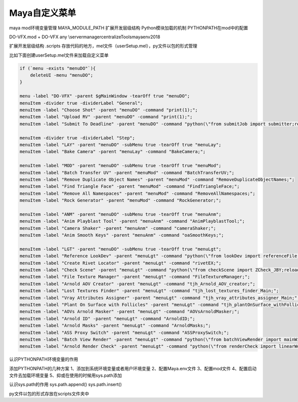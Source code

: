 ==============================
Maya自定义菜单
==============================


maya mod环境变量管理
MAYA_MODULE_PATH  扩展开发层级结构
Python模块加载的机制
PYTHONPATH在mod中的配置



DO-VFX.mod
+ DO-VFX any \\server\manager\centralizeTools\maya\env\2018

扩展开发层级结构
.\scripts 存放代码的地方，mel文件（userSetup.mel），py文件以包的形式管理

比如下面创建userSetup.mel文件来加载自定义菜单

.. code-block:: bash

    if (`menu -exists "menuDO"`){
        deleteUI -menu "menuDO";
    }

    menu -label "DO-VFX" -parent $gMainWindow -tearOff true "menuDO";
    menuItem -divider true -dividerLabel "General";
    menuItem -label "Choose Shot" -parent "menuDO" -command "print(1);";
    menuItem -label "Upload RV" -parent "menuDO" -command "print(1);";
    menuItem -label "Submit To Deadline" -parent "menuDO" -command "python(\"from submitJob import submitter;reload(submitter);submitter.main()\")";

    menuItem -divider true -dividerLabel "Step";
    menuItem -label "LAY" -parent "menuDO" -subMenu true -tearOff true "menuLay";
    menuItem -label "Bake Camera" -parent "menuLay" -command "BakeCamera;";

    menuItem -label "MOD" -parent "menuDO" -subMenu true -tearOff true "menuMod";
    menuItem -label "Batch Transfer UV" -parent "menuMod" -command "BatchTransferUV;";
    menuItem -label "Remove Duplicate Object Names" -parent "menuMod" -command "RemoveDuplicateObjectNames;";
    menuItem -label "Find Triangle Face" -parent "menuMod" -command "FindTriangleFace;";
    menuItem -label "Remove All Namespaces" -parent "menuMod" -command "RemoveAllNamespaces;";
    menuItem -label "Rock Generator" -parent "menuMod" -command "RockGenerator;";

    menuItem -label "ANM" -parent "menuDO" -subMenu true -tearOff true "menuAnm";
    menuItem -label "Anim Playblast Tool" -parent "menuAnm" -command "AnimPlayblastTool;";
    menuItem -label "Camera Shaker" -parent "menuAnm" -command "cameraShaker;";
    menuItem -label "Anim Smooth Keys" -parent "menuAnm" -command "oaSmoothKeys;";

    menuItem -label "LGT" -parent "menuDO" -subMenu true -tearOff true "menuLgt";
    menuItem -label "Reference LookDev" -parent "menuLgt" -command "python(\"from lookDev import referenceFile;reload(referenceFile);referenceFile.referenceLookdevFile()\")";
    menuItem -label "Create Rivet Locator" -parent "menuLgt" -command "rivetEX;";
    menuItem -label "Check Scene" -parent "menuLgt" -command "python(\"from checkScene import ZCheck_JBY;reload(ZCheck_JBY);ZCheck_JBY.CheckTheScene_UI();ZCheck_JBY.show()\")";
    menuItem -label "File Texture Manager" -parent "menuLgt" -command "FileTextureManager;";
    menuItem -label "Arnold AOV Creator" -parent "menuLgt" -command "tjh_Arnold_AOV_creator;";
    menuItem -label "Lost Textures Finder" -parent "menuLgt" -command "tjh_lost_textures_finder_Main;";
    menuItem -label "Vray Attributes Assigner" -parent "menuLgt" -command "tjh_vray_attributes_assigner_Main;";
    menuItem -label "Plant On Surface with Follicles" -parent "menuLgt" -command "tjh_plantOnSurface_withFollicles_Main;";
    menuItem -label "AOVs Arnold Masker" -parent "menuLgt" -command "AOVsArnoldMasker;";
    menuItem -label "Arnold ID" -parent "menuLgt" -command "ArnoldID;";
    menuItem -label "Arnold Masks" -parent "menuLgt" -command "ArnoldMasks;";
    menuItem -label "ASS Proxy Switch" -parent "menuLgt" -command "ASSProxySwitch;";
    menuItem -label "Batch View Render" -parent "menuLgt" -command "python(\"from batchViewRender import mainWin;reload(mainWin);mainWin.mayaRenderWindowRender();mainWin.checkSettings()\")";
    menuItem -label "Arnold Render Check" -parent "menuLgt" -command "python(\"from renderCheck import linearWorkflowCheck;reload(linearWorkflowCheck);linearWorkflowCheck.maya_ui()\")";


认识PYTHONPATH环境变量的作用

添加PYTHONPATH的几种方案
1、添加到系统环境变量或者用户环境变量
2、配置Maya.env文件
3、配置mod文件
4、配置启动文件去加载环境变量
5、抑或在使用的时候用sys.path添加

认识sys.path的作用
sys.path.append()
sys.path.insert()

py文件以包的形式存放在scripts文件夹中



